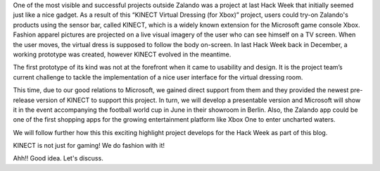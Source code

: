 .. title: HACK WEEK: Taking the Shopping Experience to the next level
.. slug: hack-week-taking-the-shopping-experience-to-the-next-level
.. date: 2014/06/11 8:00:00
.. tags: hackweek2014
.. link:
.. description: One of the most visible and successful projects outside Zalando was a project at last Hack Week that initially seemed just like a nice gadget.
.. author: Martin Tschitschke
.. type: text
.. image: hackweek-2014-kinect.jpg

One of the most visible and successful projects outside Zalando was a project at last Hack Week that initially seemed just like a nice gadget. As a result of this “KINECT Virtual Dressing (for Xbox)” project, users could try-on Zalando's products using the sensor bar, called KINECT, which is a widely known extension for the Microsoft game console Xbox. Fashion apparel pictures are projected on a live visual imagery of the user who can see himself on a TV screen. When the user moves, the virtual dress is supposed to follow the body on-screen. In last Hack Week back in December, a working prototype was created, however KINECT evolved in the meantime.

.. TEASER_END

The first prototype of its kind was not at the forefront when it came to usability and design. It is the project team’s current challenge to tackle the implementation of a nice user interface for the virtual dressing room.

This time, due to our good relations to Microsoft, we gained direct support from them and they provided the newest pre-release version of KINECT to support this project. In turn, we will develop a presentable version and Microsoft will show it in the event accompanying the football world cup in June in their showroom in Berlin. Also, the Zalando app could be one of the first shopping apps for the growing entertainment platform like Xbox One to enter uncharted waters.

We will follow further how this this exciting highlight project develops for the Hack Week as part of this blog.

.. media:: http://flickr.com/photos/zalandotech/14211220080/

KINECT is not just for gaming! We do fashion with it!

.. media:: http://flickr.com/photos/zalandotech/14367771006/

Ahh!! Good idea. Let's discuss.
